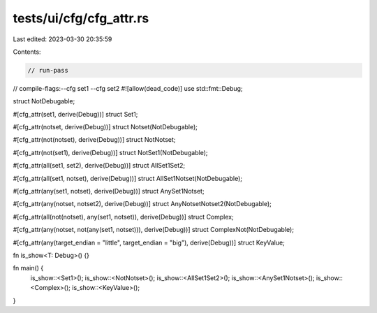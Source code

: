 tests/ui/cfg/cfg_attr.rs
========================

Last edited: 2023-03-30 20:35:59

Contents:

.. code-block:: rs

    // run-pass
// compile-flags:--cfg set1 --cfg set2
#![allow(dead_code)]
use std::fmt::Debug;

struct NotDebugable;

#[cfg_attr(set1, derive(Debug))]
struct Set1;

#[cfg_attr(notset, derive(Debug))]
struct Notset(NotDebugable);

#[cfg_attr(not(notset), derive(Debug))]
struct NotNotset;

#[cfg_attr(not(set1), derive(Debug))]
struct NotSet1(NotDebugable);

#[cfg_attr(all(set1, set2), derive(Debug))]
struct AllSet1Set2;

#[cfg_attr(all(set1, notset), derive(Debug))]
struct AllSet1Notset(NotDebugable);

#[cfg_attr(any(set1, notset), derive(Debug))]
struct AnySet1Notset;

#[cfg_attr(any(notset, notset2), derive(Debug))]
struct AnyNotsetNotset2(NotDebugable);

#[cfg_attr(all(not(notset), any(set1, notset)), derive(Debug))]
struct Complex;

#[cfg_attr(any(notset, not(any(set1, notset))), derive(Debug))]
struct ComplexNot(NotDebugable);

#[cfg_attr(any(target_endian = "little", target_endian = "big"), derive(Debug))]
struct KeyValue;

fn is_show<T: Debug>() {}

fn main() {
    is_show::<Set1>();
    is_show::<NotNotset>();
    is_show::<AllSet1Set2>();
    is_show::<AnySet1Notset>();
    is_show::<Complex>();
    is_show::<KeyValue>();
}


